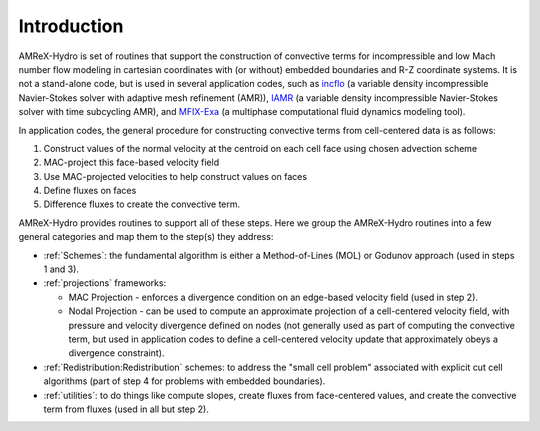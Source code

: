 
.. _intro:

Introduction
============

AMReX-Hydro is set of routines that support the construction of convective
terms for incompressible and low Mach number flow modeling
in cartesian coordinates with (or without) embedded boundaries and R-Z coordinate systems.
It is not a stand-alone code, but is used in several application codes, such as
`incflo <https://amrex-fluids.github.io/incflo/docs_html/>`_
(a variable density incompressible Navier-Stokes solver with adaptive mesh refinement (AMR)),
`IAMR <https://amrex-fluids.github.io/IAMR/docs_html/index.html>`_
(a variable density incompressible Navier-Stokes solver with time subcycling AMR),
and `MFIX-Exa <https://amrex-codes.github.io/MFIX-Exa/docs_html/>`_
(a multiphase computational fluid dynamics modeling tool).

In application codes, the general procedure for constructing convective terms from cell-centered data
is as follows:

1. Construct values of the normal velocity at the centroid on each cell face using chosen advection scheme

2. MAC-project this face-based velocity field

3. Use MAC-projected velocities to help construct values on faces

4. Define fluxes on faces

5. Difference fluxes to create the convective term.

AMReX-Hydro provides routines to support all of these steps.
Here we group the AMReX-Hydro routines into a few general categories and map them to the step(s) they address:

* :ref:`Schemes`: the fundamental algorithm is either a Method-of-Lines (MOL) or Godunov approach
  (used in steps 1 and 3).

* :ref:`projections` frameworks:

  + MAC Projection - enforces a divergence condition on an edge-based velocity field (used in step 2).

  + Nodal Projection - can be used to compute an approximate projection of a cell-centered
    velocity field, with pressure and velocity divergence defined on nodes
    (not generally used as part of computing the convective term, but used in application codes to define a
    cell-centered velocity update that approximately obeys a divergence constraint).

* :ref:`Redistribution:Redistribution` schemes: to address the "small cell problem" associated with explicit cut
  cell algorithms (part of step 4 for problems with embedded boundaries).

* :ref:`utilities`: to do things like compute slopes, create fluxes from face-centered values, and
  create the convective term from fluxes (used in all but step 2).
